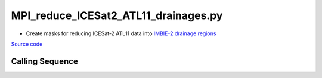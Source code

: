 =====================================
MPI_reduce_ICESat2_ATL11_drainages.py
=====================================

- Create masks for reducing ICESat-2 ATL11 data into `IMBIE-2 drainage regions <http://imbie.org/imbie-2016/drainage-basins/>`_

`Source code`__

.. __: https://github.com/tsutterley/read-ICESat-2/blob/main/scripts/MPI_reduce_ICESat2_ATL11_drainages.py

Calling Sequence
################

.. argparse::
    :filename: ../../scripts/MPI_reduce_ICESat2_ATL11_drainages.py
    :func: arguments
    :prog: MPI_reduce_ICESat2_ATL11_drainages.py
    :nodescription:
    :nodefault:
